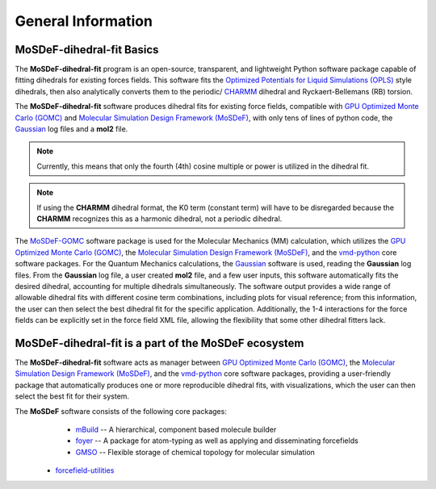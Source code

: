 
General Information
===================
.. image:: https://img.shields.io/badge/license-MIT-blue.svg
    :target: http://opensource.org/licenses/MIT


MoSDeF-dihedral-fit Basics
--------------------------
The **MoSDeF-dihedral-fit** program is an open-source, transparent, and lightweight Python software package capable
of fitting dihedrals for existing forces fields.  This software fits the
`Optimized Potentials for Liquid Simulations (OPLS) <https://pubs.acs.org/doi/10.1021/ja9621760>`_ style
dihedrals, then also analytically converts them to the periodic/ `CHARMM <https://www.charmm.org>`_ dihedral and
Ryckaert-Bellemans (RB) torsion.

The **MoSDeF-dihedral-fit** software produces dihedral fits for existing force fields, compatible with
`GPU Optimized Monte Carlo (GOMC) <http://gomc.eng.wayne.edu>`_ and
`Molecular Simulation Design Framework (MoSDeF) <https://mosdef.org>`_, with only tens of lines of python code,
the `Gaussian <https://www.gaussin.com>`_ log files and a **mol2** file.

.. note::
    Currently, this means that only the fourth (4th) cosine multiple or power is utilized in the dihedral fit.

.. note::
    If using the **CHARMM** dihedral format, the K0 term (constant term)
    will have to be disregarded because the **CHARMM** recognizes this as a harmonic dihedral,
    not a periodic dihedral.


The `MoSDeF-GOMC <https://github.com/GOMC-WSU/MoSDeF-GOMC/tree/master/mosdef_gomc>`_ software package is used
for the Molecular Mechanics (MM) calculation, which utilizes the
`GPU Optimized Monte Carlo (GOMC) <http://gomc.eng.wayne.edu>`_, the
`Molecular Simulation Design Framework (MoSDeF) <https://mosdef.org>`_, and the
`vmd-python <https://github.com/Eigenstate/vmd-python>`_ core software packages. For the Quantum Mechanics calculations,
the `Gaussian <https://gaussian.com>`_ software is used, reading the **Gaussian** log files.
From the **Gaussian** log file, a user created **mol2** file, and a few user inputs, this software automatically
fits the desired dihedral, accounting for multiple dihedrals simultaneously. The software output provides
a wide range of allowable dihedral fits with different cosine term combinations, including plots for visual reference;
from this information, the user can then select the best dihedral fit for the specific application.
Additionally, the 1-4 interactions for the force fields can be explicitly set in the force field XML file,
allowing the flexibility that some other dihedral fitters lack.


MoSDeF-dihedral-fit is a part of the MoSDeF ecosystem
-----------------------------------------------------
The **MoSDeF-dihedral-fit** software acts as manager between
`GPU Optimized Monte Carlo (GOMC) <http://gomc.eng.wayne.edu>`_, the
`Molecular Simulation Design Framework (MoSDeF) <https://mosdef.org>`_, and the
`vmd-python <https://github.com/Eigenstate/vmd-python>`_ core software packages,
providing a user-friendly package that automatically produces one or more reproducible
dihedral fits, with visualizations, which the user can then select the best fit for their system.


The **MoSDeF** software consists of the following core packages:
	* `mBuild <https://mbuild.mosdef.org/en/stable/>`_ -- A hierarchical, component based molecule builder

	* `foyer <https://foyer.mosdef.org/en/stable/>`_ -- A package for atom-typing as well as applying and disseminating forcefields

	* `GMSO <https://gmso.mosdef.org/en/stable/>`_ -- Flexible storage of chemical topology for molecular simulation

    * `forcefield-utilities <https://github.com/mosdef-hub/forcefield-utilities/>`_
